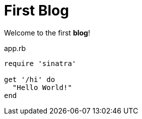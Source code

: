 = First Blog

Welcome to the first *blog*!

[[app-listing]]
[source,ruby]
.app.rb
----
require 'sinatra'

get '/hi' do
  "Hello World!"
end
----
